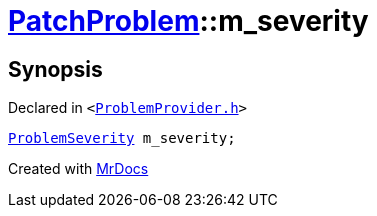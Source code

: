 [#PatchProblem-m_severity]
= xref:PatchProblem.adoc[PatchProblem]::m&lowbar;severity
:relfileprefix: ../
:mrdocs:


== Synopsis

Declared in `&lt;https://github.com/PrismLauncher/PrismLauncher/blob/develop/launcher/ProblemProvider.h#L9[ProblemProvider&period;h]&gt;`

[source,cpp,subs="verbatim,replacements,macros,-callouts"]
----
xref:ProblemSeverity.adoc[ProblemSeverity] m&lowbar;severity;
----



[.small]#Created with https://www.mrdocs.com[MrDocs]#

